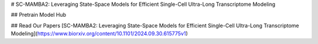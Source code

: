 # SC-MAMBA2: Leveraging State-Space Models for Efficient Single-Cell Ultra-Long Transcriptome Modeling

## Pretrain Model Hub

## Read Our Papers
[SC-MAMBA2: Leveraging State-Space Models for Efficient Single-Cell Ultra-Long Transcriptome Modeling](https://www.biorxiv.org/content/10.1101/2024.09.30.615775v1)
